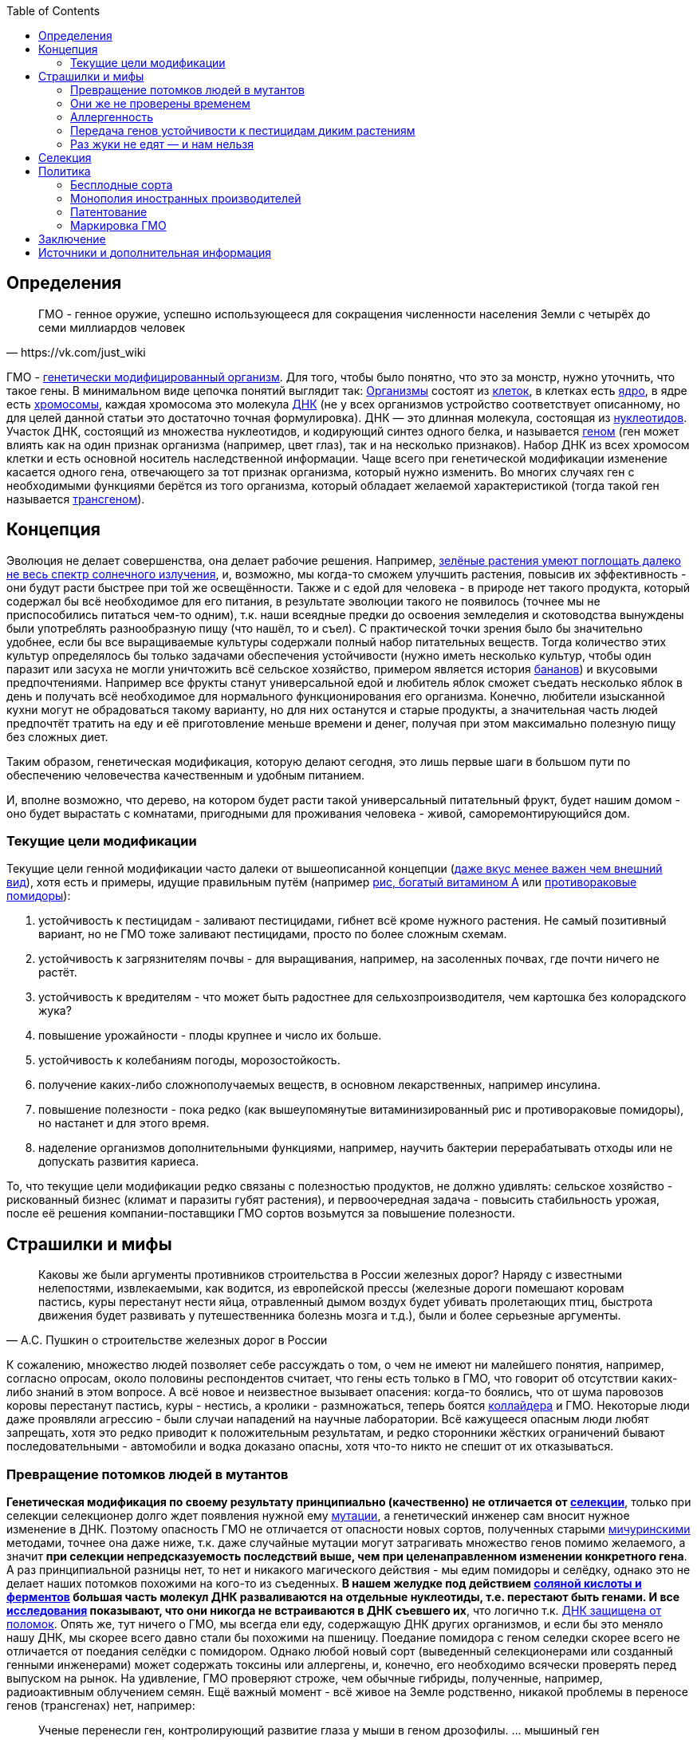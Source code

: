:toc:

== Определения

[quote, https://vk.com/just_wiki]
____
ГМО - генное оружие, успешно использующееся для сокращения численности населения Земли с четырёх до семи миллиардов человек
____

ГМО - https://ru.wikipedia.org/wiki/%D0%93%D0%B5%D0%BD%D0%B5%D1%82%D0%B8%D1%87%D0%B5%D1%81%D0%BA%D0%B8_%D0%BC%D0%BE%D0%B4%D0%B8%D1%84%D0%B8%D1%86%D0%B8%D1%80%D0%BE%D0%B2%D0%B0%D0%BD%D0%BD%D1%8B%D0%B9_%D0%BE%D1%80%D0%B3%D0%B0%D0%BD%D0%B8%D0%B7%D0%BC[генетически модифицированный организм]. Для того, чтобы было понятно, что это за монстр, нужно уточнить, что такое гены. В минимальном виде цепочка понятий выглядит так:
https://ru.wikipedia.org/wiki/%D0%9E%D1%80%D0%B3%D0%B0%D0%BD%D0%B8%D0%B7%D0%BC[Организмы] состоят из
https://ru.wikipedia.org/wiki/%D0%9A%D0%BB%D0%B5%D1%82%D0%BA%D0%B0[клеток], в клетках есть
https://ru.wikipedia.org/wiki/%D0%9A%D0%BB%D0%B5%D1%82%D0%BE%D1%87%D0%BD%D0%BE%D0%B5_%D1%8F%D0%B4%D1%80%D0%BE[ядро], в ядре есть
https://ru.wikipedia.org/wiki/%D0%A5%D1%80%D0%BE%D0%BC%D0%BE%D1%81%D0%BE%D0%BC%D0%B0[хромосомы], каждая хромосома это молекула
https://ru.wikipedia.org/wiki/%D0%94%D0%B5%D0%B7%D0%BE%D0%BA%D1%81%D0%B8%D1%80%D0%B8%D0%B1%D0%BE%D0%BD%D1%83%D0%BA%D0%BB%D0%B5%D0%B8%D0%BD%D0%BE%D0%B2%D0%B0%D1%8F_%D0%BA%D0%B8%D1%81%D0%BB%D0%BE%D1%82%D0%B0[ДНК] (не у всех организмов устройство соответствует описанному, но для целей данной статьи это достаточно точная формулировка). ДНК — это длинная молекула, состоящая из
https://ru.wikipedia.org/wiki/%D0%9D%D1%83%D0%BA%D0%BB%D0%B5%D0%BE%D1%82%D0%B8%D0%B4%D1%8B[нуклеотидов]. Участок ДНК, состоящий из множества нуклеотидов, и кодирующий синтез одного белка, и называется https://ru.wikipedia.org/wiki/%D0%93%D0%B5%D0%BD[геном] (ген может влиять как на один признак организма (например, цвет глаз), так и на несколько признаков). Набор ДНК из всех хромосом клетки и есть основной носитель наследственной информации.
Чаще всего при генетической модификации изменение касается одного гена, отвечающего за тот признак организма, который нужно изменить. Во многих случаях ген с необходимыми функциями берётся из того организма, который обладает желаемой характеристикой (тогда такой ген называется https://ru.wikipedia.org/wiki/%D0%A2%D1%80%D0%B0%D0%BD%D1%81%D0%B3%D0%B5%D0%BD[трансгеном]).

== Концепция

Эволюция не делает совершенства, она делает рабочие решения. Например, http://geektimes.ru/post/248678/[зелёные растения умеют поглощать далеко не весь спектр солнечного излучения], и, возможно, мы когда-то сможем улучшить растения, повысив их эффективность - они будут расти быстрее при той же освещённости.
Также и с едой для человека - в природе нет такого продукта, который содержал бы всё необходимое для его питания, в результате эволюции такого не появилось (точнее мы не приспособились питаться чем-то одним), т.к. наши всеядные предки до освоения земледелия и скотоводства вынуждены были употреблять разнообразную пищу (что нашёл, то и съел).
С практической точки зрения было бы значительно удобнее, если бы все выращиваемые культуры содержали полный набор питательных веществ. Тогда количество этих культур определялось бы только задачами обеспечения устойчивости (нужно иметь несколько культур, чтобы один паразит или засуха не могли уничтожить всё сельское хозяйство, примером является история http://www.nkj.ru/archive/articles/5240/[бананов]) и вкусовыми предпочтениями. Например все фрукты станут универсальной едой и любитель яблок сможет съедать несколько яблок в день и получать всё необходимое для нормального функционирования его организма.
Конечно, любители изысканной кухни могут не обрадоваться такому варианту, но для них останутся и старые продукты, а значительная часть людей предпочтёт тратить на еду и её приготовление меньше времени и денег, получая при этом максимально полезную пищу без сложных диет.

Таким образом, генетическая модификация, которую делают сегодня, это лишь первые шаги в большом пути по обеспечению человечества качественным и удобным питанием.

И, вполне возможно, что дерево, на котором будет расти такой универсальный питательный фрукт, будет нашим домом - оно будет вырастать с комнатами, пригодными для проживания человека - живой, саморемонтирующийся дом.

=== Текущие цели модификации

Текущие цели генной модификации часто далеки от вышеописанной концепции (http://elementy.ru/news?discuss=431862&return=1[даже вкус менее важен чем внешний вид]), хотя есть и примеры, идущие правильным путём (например https://ru.wikipedia.org/wiki/%D0%97%D0%BE%D0%BB%D0%BE%D1%82%D0%BE%D0%B9_%D1%80%D0%B8%D1%81[рис, богатый витамином А] или http://naked-science.ru/article/sci/bagrovye-pomidory-gmo-vskore-p[противораковые помидоры]):

. устойчивость к пестицидам - заливают пестицидами, гибнет всё кроме нужного растения. Не самый позитивный вариант, но не ГМО тоже заливают пестицидами, просто по более сложным схемам.
. устойчивость к загрязнителям почвы - для выращивания, например, на засоленных почвах, где почти ничего не растёт.
. устойчивость к вредителям - что может быть радостнее для сельхозпроизводителя, чем картошка без колорадского жука?
. повышение урожайности - плоды крупнее и число их больше.
. устойчивость к колебаниям погоды, морозостойкость.
. получение каких-либо сложнополучаемых веществ, в основном лекарственных, например инсулина.
. повышение полезности - пока редко (как вышеупомянутые витаминизированный рис и противораковые помидоры), но настанет и для этого время.
. наделение организмов дополнительными функциями, например, научить бактерии перерабатывать отходы или не допускать развития кариеса.

То, что текущие цели модификации редко связаны с полезностью продуктов, не должно удивлять: сельское хозяйство - рискованный бизнес (климат и паразиты губят растения), и первоочередная задача - повысить стабильность урожая, после её решения компании-поставщики ГМО сортов возьмутся за повышение полезности.

== Страшилки и мифы

[quote, А.С. Пушкин о строительстве железных дорог в России]
____
Каковы же были аргументы противников строительства в России железных дорог? Наряду с известными нелепостями, извлекаемыми, как водится, из европейской прессы (железные дороги помешают коровам пастись, куры перестанут нести яйца, отравленный дымом воздух будет убивать пролетающих птиц, быстрота движения будет развивать у путешественника болезнь мозга и т.д.), были и более серьезные аргументы.
____

К сожалению, множество людей позволяет себе рассуждать о том, о чем не имеют ни малейшего понятия, например, согласно опросам, около половины респондентов считает, что гены есть только в ГМО, что говорит об отсутствии каких-либо знаний в этом вопросе.
А всё новое и неизвестное вызывает опасения: когда-то боялись, что от шума паровозов коровы перестанут пастись, куры - нестись, а кролики - размножаться, теперь боятся https://ru.wikipedia.org/wiki/%D0%91%D0%BE%D0%BB%D1%8C%D1%88%D0%BE%D0%B9_%D0%B0%D0%B4%D1%80%D0%BE%D0%BD%D0%BD%D1%8B%D0%B9_%D0%BA%D0%BE%D0%BB%D0%BB%D0%B0%D0%B9%D0%B4%D0%B5%D1%80[коллайдера] и ГМО. Некоторые люди даже проявляли агрессию - были случаи нападений на научные лаборатории.
Всё кажущееся опасным люди любят запрещать, хотя это редко приводит к положительным результатам, и редко сторонники жёстких ограничений бывают последовательными - автомобили и водка доказано опасны, хотя что-то никто не спешит от их отказываться.

=== Превращение потомков людей в мутантов

*Генетическая модификация по своему результату принципиально (качественно) не отличается от https://ru.wikipedia.org/wiki/%D1%E5%EB%E5%EA%F6%E8%FF[селекции]*, только при селекции селекционер долго ждет появления нужной ему https://ru.wikipedia.org/wiki/%D0%9C%D1%83%D1%82%D0%B0%D1%86%D0%B8%D1%8F[мутации], а генетический инженер сам вносит нужное изменение в ДНК. Поэтому опасность ГМО не отличается от опасности новых сортов, полученных старыми https://ru.wikipedia.org/wiki/%D0%9C%D0%B8%D1%87%D1%83%D1%80%D0%B8%D0%BD,_%D0%98%D0%B2%D0%B0%D0%BD_%D0%92%D0%BB%D0%B0%D0%B4%D0%B8%D0%BC%D0%B8%D1%80%D0%BE%D0%B2%D0%B8%D1%87[мичуринскими] методами, точнее она даже ниже, т.к. даже случайные мутации могут затрагивать множество генов помимо желаемого, а значит *при селекции непредсказуемость последствий выше, чем при целенаправленном изменении конкретного гена*.
А раз принципиальной разницы нет, то нет и никакого магического действия - мы едим помидоры и селёдку, однако это не делает наших потомков похожими на кого-то из съеденных. *В нашем желудке под действием https://ru.wikipedia.org/wiki/%D0%96%D0%B5%D0%BB%D1%83%D0%B4%D0%BE%D1%87%D0%BD%D1%8B%D0%B9_%D1%81%D0%BE%D0%BA[соляной кислоты и ферментов] большая часть молекул ДНК разваливаются на отдельные нуклеотиды, т.е. перестают быть генами. И все http://progenes.livejournal.com/61431.html[исследования] показывают, что они никогда не встраиваются в ДНК съевшего их*, что логично т.к. https://ru.wikipedia.org/wiki/%D0%A0%D0%B5%D0%BF%D0%B0%D1%80%D0%B0%D1%86%D0%B8%D1%8F_%D0%94%D0%9D%D0%9A[ДНК защищена от поломок]. Опять же, тут ничего о ГМО, мы всегда ели еду, содержащую ДНК других организмов, и если бы это меняло нашу ДНК, мы скорее всего давно стали бы похожими на пшеницу.
Поедание помидора с геном селедки скорее всего не отличается от поедания селёдки с помидором. Однако любой новый сорт (выведенный селекционерами или созданный генными инженерами) может содержать токсины или аллергены, и, конечно, его необходимо всячески проверять перед выпуском на рынок. На удивление, ГМО проверяют строже, чем обычные гибриды, полученные, например, радиоактивным облучением семян.
Ещё важный момент - всё живое на Земле родственно, никакой проблемы в переносе генов (трансгенах) нет, например:
[quote, http://evoldar.com/evo21.htm]
____
Ученые перенесли ген, контролирующий развитие глаза у мыши в геном дрозофилы. ... мышиный ген индуцировал у мухи развитие мушиных глаз.
____
[quote, http://elementy.ru/news/432487]
____
Несмотря на то что человека и дрожжи разделяет миллиард лет эволюции, у них есть сотни генов с общим происхождением и функциями. Оказывается, около половины таких генов человека всё еще способны заменить соответствующие гены дрожжей.
____
Т.е. *мы настолько близки, что даже некоторые гены дрожжей и человека, мухи и мыши взаимозаменяемы*.

=== Они же не проверены временем

На самом деле, есть исследования на многих поколениях подопытных животных, и за десятки лет исследований было всего несколько негативных результатов, которые не подтвердились при более тщательной проверке.

Зато алкоголь проверен - он тщательно исследован и точно известно что он является https://ru.wikipedia.org/wiki/%D0%9C%D1%83%D1%82%D0%B0%D0%B3%D0%B5%D0%BD%D1%8B[мутагеным] фактором, т.е. может сделать потомков уродами, но что-то ГМО боятся больше, чем водки.

Ну и на самом деле *не ГМО продуктов нет*, все значимые культуры были селекционированы человеком ещё на заре сельского хозяйства, и они значительно отличаются от своих диких собратьев не только размерами, но и другими свойствами, т.е. они генетически отличаются от своих предков. Например, зерновые — это мутанты, которые, в отличие от диких предков, прорастают и дают урожай в первый год (в дикой природе многие семена прорастают через год и более для страховки от непогоды), а также не выбрасывают зёрна из колосьев, чтобы человек мог их собрать. Размеры также отличаются значительно, початок дикой кукурузы во много раз меньше культурной. Мало того, некоторые дикие предки культурных растений ядовиты - например у https://ru.wikipedia.org/wiki/%D0%9C%D0%B8%D0%BD%D0%B4%D0%B0%D0%BB%D1%8C[миндаля]. А что сделали селекционеры с помощью радиации и токсинов задолго до ГМО и не представить, т.е. мы *ели, едим и будем есть ГМО, без них человечество не прокормить*.

=== Аллергенность

Также не зависит от способа получения, аллергены существовали ещё до изобретения ГМО, поэтому любой новый продукт надо тестировать на содержание известных и неизвестных аллергенов.

=== Передача генов устойчивости к пестицидам диким растениям

Это возможно, хотя, согласно исследованиям, маловероятно, к тому же http://progenes.livejournal.com/196636.html[устойчивость вырабатывается сама без всяких ГМО], таково свойство жизни - эволюционировать, приспосабливаясь к условиям. Если среда наполнилась ядами, то скоро возникнут те, кто их не боится.

=== Раз жуки не едят — и нам нельзя

Тут ГМО тоже не отличается от сортов, полученных селекцией, - селекционер выбирает растения, не интересующие паразитов по тем или иным причинам, в том числе потому, что они могут быть ядовиты для паразитов, но это не значит, что и для человека они ядовиты - "что человеку хорошо, то жуку смерть". Например, есть белок-токсин, нарушающий пищеварение у насекомых, но не у теплокровных животных.
Безопасность для человека определяется исследованиями на животных, максимально близких к человеку, а сейчас активно развиваются технологии для тестирования на отдельно выращенных тканях человека, жуки тут не авторитеты.

== Селекция

Как уже говорилось, генетическая модификация делает то же самое, что и селекция, но быстрее и более предсказуемо. Несколько примеров того, как без ГМО можно натворить дел, а значит надо быть осторожными, но не запрещать, а контролировать.

[quote, "Миф о трансгенной угрозе", Наука и жизнь]
____
Примером появления непредсказуемых эффектов в обычной селекции служит история с гибридом кукурузы "Техас". В начале 70-х огромные посевные площади этой культуры в США были опустошены грибковым заболеванием. Выяснилось, что продукт гена, специфичного для данного гибрида, взаимодействовал с токсином гриба, что в результате приводило к развитию заболевания.
____

[quote, "Миф о трансгенной угрозе", Наука и жизнь]
____
С 30-х годов ХХ века для целей селекции человек использует радиацию и химикалии, вызывая мутагенез. К настоящему времени известно около 2200 сортов различных культур, полученных таким способом. Очевидно, что, в отличие от ГИР, такое грубое вмешательство затрагивает не один ген и имеет непредсказуемые последствия.
____

https://ru.wikipedia.org/wiki/%D0%90%D1%84%D1%80%D0%B8%D0%BA%D0%B0%D0%BD%D0%B8%D0%B7%D0%B8%D1%80%D0%BE%D0%B2%D0%B0%D0%BD%D0%BD%D0%B0%D1%8F_%D0%BF%D1%87%D0%B5%D0%BB%D0%B0[Пчёлы-убийцы] также получены без ручного вмешательства в ДНК, это обычные гибриды.

Отличный пример как древние селекционеры http://progenes.livejournal.com/22989.html[вывели кукурузу с повреждёнными генами питательности ] селекционируя её по размеру - исходная кукуруза была жирнее и витаминизированнее.

== Политика

=== Бесплодные сорта

Это похоже просто страшилка:
[quote, http://elementy.ru/lib/431731]
____
ГМ-растений со стерильными семенами на современном рынке нет.
____
Однако, есть то, что могло послужить основой этой страшилки
[quote, http://elementy.ru/lib/431512/431514]
____
В современном мире каждая семеноводческая фирма старается с производства сортов переходить на производство семян гибридов F1. Дело в том, что сорт можно длительно размножать без потери качества урожая. Фермер только один раз придет на фирму для покупки семян, а дальше в принципе может сам высевать семена собственного сбора*. Если же фирма предлагает более урожайные семена гибридов F1, то закупать их придется ежегодно. Ведь эффект гетерозиса в следующем поколении теряется.
Гибриды F1 позволяют фирмам-производителям семян сохранять свое know-how. Ведь нельзя воспроизвести «фирменный» гибрид F1, если нет родительских инбредных линий. Кроме того, фирмам-конкурентам трудно вовлекать гибриды F1 в свои программы скрещиваний с целью улучшить свои сорта за счет селекционных достижений конкурента. Таким образом, гибриды F1 очень выгодны фирмам-производителям.
____
Т.е. семена не стерильны, но урожайность и иные свойства в следующем поколении уже не столь высоки. Стоит обратить внимание, что тут ничего не сказано о ГМО, речь о гибридах, который могут быть вовсе не ГМО.

=== Монополия иностранных производителей

Эта проблема подаётся немного некорректно - действительно, производительность сельского хозяйства со всеми достижениями науки ощутимо выше, чем без них, а значит сельское хозяйство с ГМО в конкурентной борьбе одолеет сельское хозяйство без ГМО. Но раз ГМО, как мы выяснили, не опасно по своей сути (факт генетической модификации не делает организм ядовитым), и не несёт новых опасностей (также как и раньше нужно тестировать на безопасность), то что мешает приложить усилия и сделать рывок в биотехнологиях?

Если государство стремится к свободной торговле со всем миром, но не имеет своих технологий, то для него вполне допустим временный запрет на фоне резкого увеличения инвестиций в фундаментальную и прикладную генетику, взращивания компаний и специалистов, могущих конкурировать с иностранными компаниями, и после этого можно открывать свой рынок для свободной конкуренции.

Однако важно понимать, что такой запрет нельзя вводить под предлогом опасности ГМО. Если пропаганда убедит людей в том, что ГМО это яд, то отменить такой запрет будет предельно сложно. Такой временный запрет можно обосновывать только тем, что необходимо время для дополнительных исследований, и скорее всего запрет должен иметь заранее определённый срок.

Ну и государство, оказавшееся в таком положении, должно сделать вывод о необходимости развивать науку до того, как отставание от других стран станет резко заметным и создаст подобные риски.

=== Патентование

Это сложная тема, требующая отдельного обсуждения (подобная же проблема с лекарствами) - производитель вкладывает значительные ресурсы в разработку нового организма, но, когда он создан, скопировать его не так сложно, как разработать с нуля, поэтому может получиться так, что вкладывал один, а заработал другой. Для защиты от этого производители патентуют свои изменения. Но, защищая интересы производителей, нужно не забыть об интересах общества. Вопрос, как достичь баланса, находится вне рамок дискуссии о ГМО.

=== Маркировка ГМО

Очевидно, что маркировка "Без ГМО" только поддерживает страхи людей. Попытка объяснить необходимость маркировки тем, что в ГМО продукте могут быть аллергены, несвойственные этому продукту, а аллергикам нужно знать, можно есть или нет, не совсем корректна, т.к. подразумевает, что человек знает, что содержится в том или ином ГМО, а это, очевидно, не так, да и трудно требовать, чтобы все были экспертами по составу ГМО.
Скорее всего, для них должно быть отдельно написано, при какой аллергии нельзя употреблять этот продукт, а сам факт ГМО или нет роли не играет.

== Заключение

*Генетическая модификация - это инструмент*, как и все технологии, их можно использовать во благо, можно во вред. Это зависит от человека, и не нужно обвинять инструмент в человеческих недостатках (мы же не запрещаем кухонные ножи из-за того, что ими можно убить человека, нож в этом не виноват), и стоит учесть, что запреты точно мешают использовать технологию во благо (без кухонных ножей было бы весьма неудобно), а вот те, кто хотят использовать во вред, всегда найдут способ обойти запрет (не будет ножа, возьмут http://ria.ru/world/20141024/1029810895.html[топор]).

ГМО могут быть опасны, также как и не ГМО, ради сверхприбыли многие готовы пожертвовать другими людьми. Надо всё проверять, но некомпетентный человек не способен ничего проверить, поэтому приходится доверять науке. А если не доверять, то, вероятно, бояться уже поздно и ваш помидор следит за вами, а вы давно ГМО.

== Источники и дополнительная информация

. http://elementy.ru/lib/431731[ГМО: городские мифы, Елена Клещенко, «Химия и жизнь» №7, 2012]
. http://elementy.ru/lib/431804[Полет трансгенной пыльцы, Елена Клещенко, «Химия и жизнь» №9, 2012]
. http://elementy.ru/news?discuss=431862&return=1[Генетики выяснили, почему помидоры стали невкусными]
. http://www.nkj.ru/archive/articles/3642/[МИФ О ТРАНСГЕННОЙ УГРОЗЕ, НАУКА И ЖИЗНЬ, №11, 2003, Кандидат биологических наук В. Лебедев]
. http://www.popmech.ru/science/44879-geneticheskaya-modernizatsiya-razveivaem-mify-o-gmo/#full[Генетическая модернизация: развеиваем мифы о ГМО, Популярная механика, Август 2014, Александр Панчин, научный сотрудник сектора молекулярной эволюции Института проблем передачи информации РАН]
. http://elementy.ru/lib/431894[ГМО — мифические опасности, Александр Панчин]
http://elementy.ru/lib/431512[Растения-ГМО часть 1, Владимир Викторович Чуб, доктор биологических наук, профессор кафедры физиологии растений биологического факультета МГУ имени М. В. Ломоносова]
. http://elementy.ru/lib/431512/431513[Растения-ГМО часть 2, Владимир Викторович Чуб]
. http://elementy.ru/lib/431512/431514[Растения-ГМО часть 3, Владимир Викторович Чуб]
. http://expert.ru/expert/2014/13/fatalnyij-zapret/[Фатальный запрет, 24 мар 2014, Виталий Сараев]
. http://expert.ru/expert/2014/13/gmo-razdor/[ГМО-раздор, 24 мар 2014, Наталья Литвинова]
. http://postnauka.ru/themes/gmo[Серия статей и интервью на тему ГМО от проекта ПостНаука]
. http://www.computerra.ru/122541/gmo/[ГМО: деньги, рак и дутые сенсации]
. http://lenta.ru/articles/2013/08/14/gmomeme/[Ешь кукурузу, пока не уползла. Как мифы о ГМО укоренились в общественном мнении, 14 августа 2013, Николай Кондратьев]
. http://progenes.livejournal.com/tag/gmo[Блог специалиста по генетике растений и популяризатора науки Русланы Радчук]
. http://flavorchemist.livejournal.com/tag/%D0%93%D0%9C%D0%9E[химик Сергей Белков о ГМО]
. http://news.tut.by/it/333571.html[Козы-ГМО с лактоферрином в молоке]
. http://ria.ru/infografika/20130807/953861158.html[ГМО: что это такое и стоит ли бояться, Инфографика от РИАНовостей]
. http://geektimes.ru/post/246578/[Некоторые примеры ГМО в статье на GeekTimes]
. http://evoldar.com/evo21.htm[Генетические и онтогенетические основы эволюции. О переносе генов между мышами и мухами]
. http://elementy.ru/news/432487[Сотни генов человека всё еще могут заменить аналогичные гены дрожжей]
. http://en.wikipedia.org/wiki/List_of_most_valuable_crops_and_livestock_products[Ключевые продукты сельского хозяйства]
. http://lleo.me/dnevnik/2008/02/26.html[Хочу питаться генетически-модифицированными продуктами, 26 февраля 2008, Леонид Каганов, писатель]
. https://lurkmo.re/%D0%93%D0%9C%D0%9E[О ГМО на Lurkmore]
. http://bio-faq.ru/why/why059.html[Как алкоголь влияет на организм человека]
. http://www.ncbi.nlm.nih.gov/pubmed/117354[Mutagenic, cancerogenic and teratogenic effects of alcohol.]

